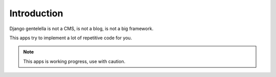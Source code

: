 Introduction
===================

Django gentelella is not a CMS, is not a blog, is not a big framework.

This apps try to implement a lot of repetitive code for you.

.. note::

    This apps is working progress, use with caution.